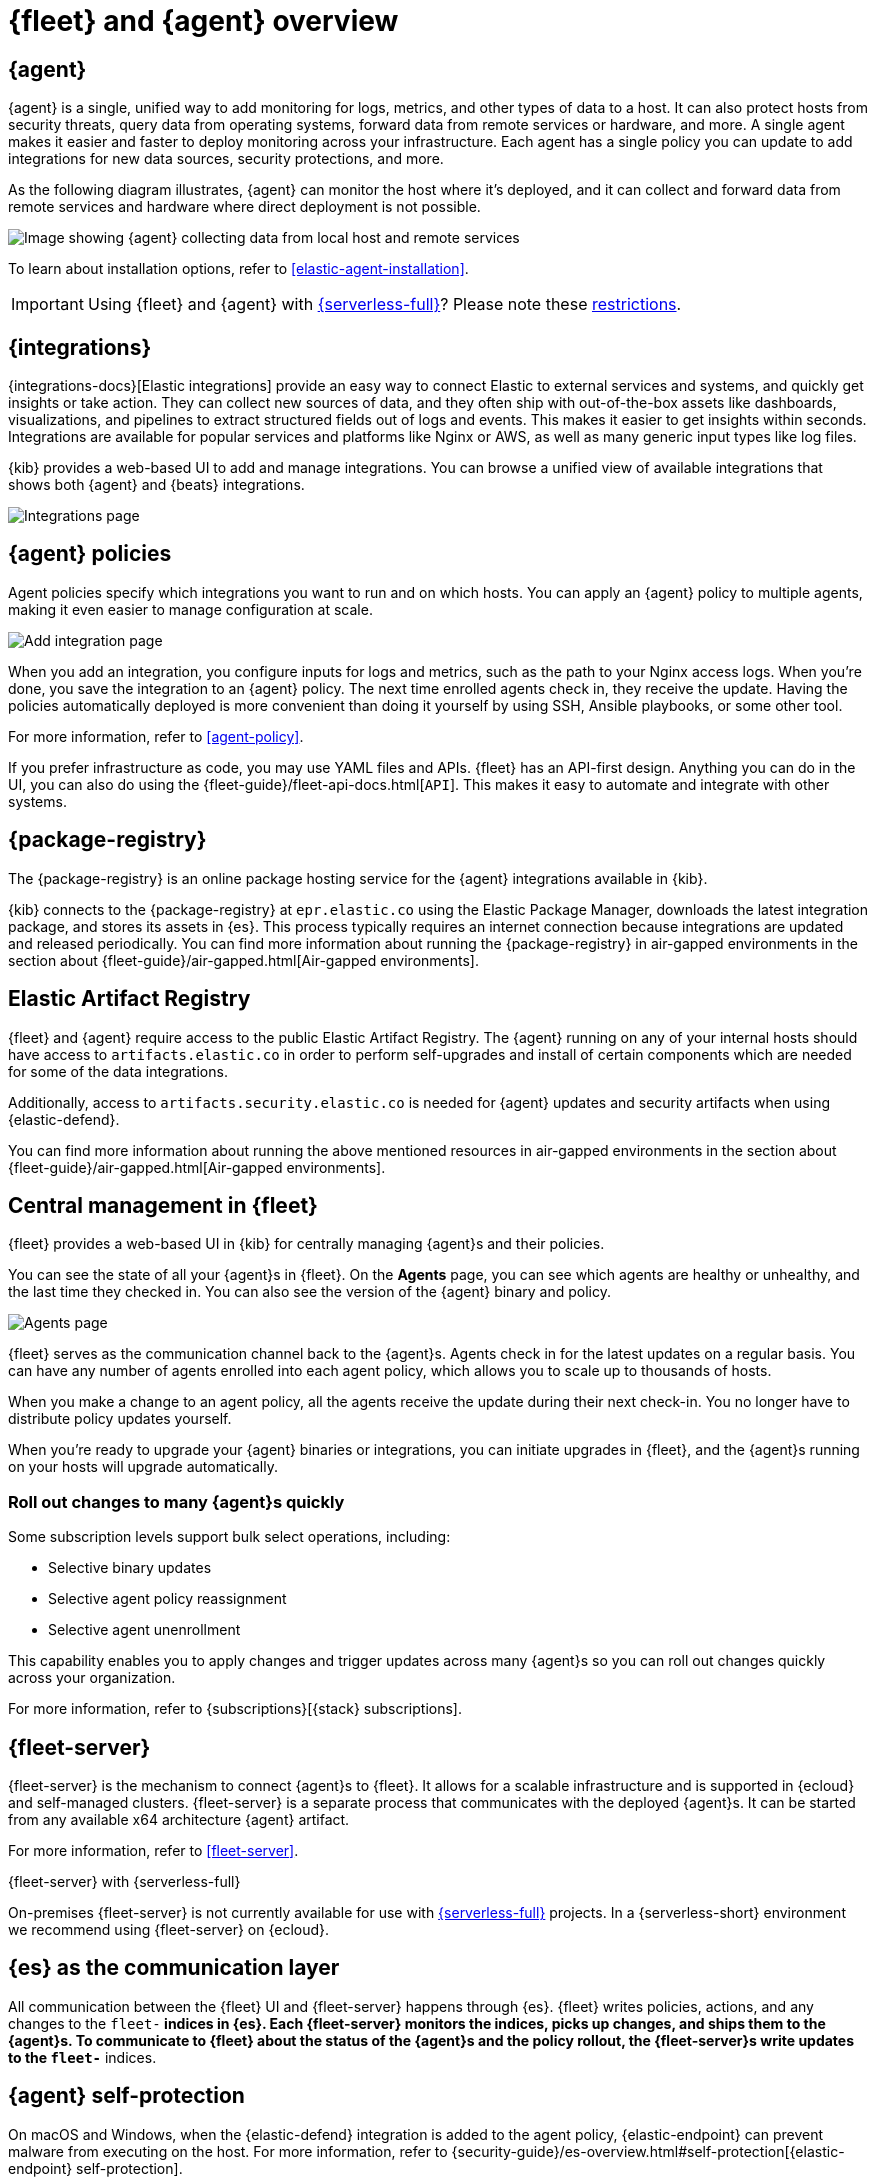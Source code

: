 [[fleet-overview]]
= {fleet} and {agent} overview

[discrete]
[[elastic-agent]]
== {agent}

{agent} is a single, unified way to add monitoring for logs, metrics, and other
types of data to a host. It can also protect hosts from security threats, query
data from operating systems, forward data from remote services or hardware, and
more. A single agent makes it easier and faster to deploy monitoring across your
infrastructure. Each agent has a single policy you can update to add
integrations for new data sources, security protections, and more.

As the following diagram illustrates, {agent} can monitor the host where it's
deployed, and it can collect and forward data from remote services and hardware
where direct deployment is not possible.

image::images/agent-architecture.png[Image showing {agent} collecting data from local host and remote services]

To learn about installation options, refer to <<elastic-agent-installation>>.

IMPORTANT: Using {fleet} and {agent} with link:{serverless-docs}[{serverless-full}]? Please note these <<fleet-agent-serverless-restrictions,restrictions>>.

[discrete]
[[unified-integrations]]
== {integrations}

{integrations-docs}[Elastic integrations] provide an easy way to connect Elastic to external services and systems, and quickly get insights or take action.
They can collect new sources of data, and they often ship
with out-of-the-box assets like dashboards, visualizations, and pipelines to
extract structured fields out of logs and events. This makes it easier to get insights
within seconds. Integrations are available for popular services and platforms
like Nginx or AWS, as well as many generic input types like log files. 

{kib} provides a web-based UI to add and manage integrations. You can browse a
unified view of available integrations that shows both {agent} and {beats}
integrations.

[role="screenshot"]
image::images/integrations.png[Integrations page]

[discrete]
[[configuring-integrations]]
== {agent} policies

Agent policies specify which integrations you want to run and on which hosts. 
You can apply an {agent} policy to multiple
agents, making it even easier to manage configuration at scale.

[role="screenshot"]
image::images/add-integration.png[Add integration page]

When you add an integration, you configure inputs for logs and metrics, such as the path to your Nginx access
logs. When you're done, you save the integration to an {agent}
policy. The next time enrolled agents check in, they receive the update.
Having the policies automatically deployed is more convenient
than doing it yourself by using SSH, Ansible playbooks, or some other tool.

For more information, refer to <<agent-policy>>.

If you prefer infrastructure as code, you may use YAML files and APIs.
{fleet} has an API-first design. Anything you can do in the UI, you
can also do using the {fleet-guide}/fleet-api-docs.html[`API`].
This makes it easy to automate and integrate with other systems.

[discrete]
[[package-registry-intro]]
== {package-registry}

The {package-registry} is an online package hosting service for the {agent}
integrations available in {kib}.

{kib} connects to the {package-registry} at `epr.elastic.co` using the Elastic
Package Manager, downloads the latest integration package, and stores its assets
in {es}. This process typically requires an internet connection because
integrations are updated and released periodically. You can find more information about running the {package-registry} in air-gapped
environments in the section about {fleet-guide}/air-gapped.html[Air-gapped environments].

[discrete]
[[artifact-registry-intro]]
== Elastic Artifact Registry

{fleet} and {agent} require access to the public Elastic Artifact Registry. The {agent} running on any of your internal hosts should have access to `artifacts.elastic.co` in order to perform self-upgrades and install of certain components which are needed for some of the data integrations.

Additionally, access to `artifacts.security.elastic.co` is needed for {agent} updates and security artifacts when using {elastic-defend}.

You can find more information about running the above mentioned resources in air-gapped
environments in the section about {fleet-guide}/air-gapped.html[Air-gapped environments].

[discrete]
[[central-management]]
== Central management in {fleet}

{fleet} provides a web-based UI in {kib} for centrally managing {agent}s and
their policies.

You can see the state of all your {agent}s in {fleet}. On the **Agents** page,
you can see which agents are healthy or unhealthy, and the last time they
checked in. You can also see the version of the {agent} binary and policy.

[role="screenshot"]
image::images/kibana-fleet-agents-overview.png[Agents page]

{fleet} serves as the communication channel back to the {agent}s. Agents check
in for the latest updates on a regular basis. You can have any number of agents
enrolled into each agent policy, which allows you to scale up to
thousands of hosts.

When you make a change to an agent policy, all the agents receive the update
during their next check-in. You no longer have to distribute policy updates
yourself.

When you're ready to upgrade your {agent} binaries or integrations, you can
initiate upgrades in {fleet}, and the {agent}s running on your hosts will
upgrade automatically.

[discrete]
[[selective-agent-management]]
=== Roll out changes to many {agent}s quickly

Some subscription levels support bulk select operations, including:

* Selective binary updates
* Selective agent policy reassignment
* Selective agent unenrollment

This capability enables you to apply changes and trigger updates across many
{agent}s so you can roll out changes quickly across your organization.

For more information, refer to {subscriptions}[{stack} subscriptions].

[discrete]
[[fleet-server-intro]]
== {fleet-server}

{fleet-server} is the mechanism to connect {agent}s to {fleet}.  It allows for
a scalable infrastructure and is supported in {ecloud} and self-managed clusters.
{fleet-server} is a separate process that communicates with the deployed {agent}s.
It can be started from any available x64 architecture {agent} artifact.

For more information, refer to <<fleet-server>>.

.{fleet-server} with {serverless-full}
****
On-premises {fleet-server} is not currently available for use with
link:{serverless-docs}[{serverless-full}] projects. In a {serverless-short}
environment we recommend using {fleet-server} on {ecloud}.
****

[discrete]
[[fleet-communication-layer]]
== {es} as the communication layer

All communication between the {fleet} UI and {fleet-server} happens through
{es}. {fleet} writes policies, actions, and any changes to the `fleet-*`
indices in {es}. Each {fleet-server} monitors the indices, picks up changes, and
ships them to the {agent}s. To communicate to {fleet} about the status of the
{agent}s and the policy rollout, the {fleet-server}s write updates to the
`fleet-*` indices.

[discrete]
[[agent-self-protection]]
== {agent} self-protection

On macOS and Windows, when the {elastic-defend} integration is added to the
agent policy, {elastic-endpoint} can prevent malware from executing on
the host. For more information, refer to
{security-guide}/es-overview.html#self-protection[{elastic-endpoint} self-protection].

[discrete]
[[data-streams-intro]]
== Data streams make index management easier

The data collected by {agent} is stored in indices that are more granular than
you'd get by default with the {beats} shippers or APM Server. This gives you more visibility into the
sources of data volume, and control over lifecycle management policies and index
permissions. These indices are called <<data-streams,_data streams_>>.

